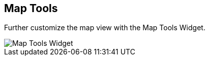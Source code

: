 :title: Map Tools
:type: using
:status: published
:parent: Using ${catalog-ui}
:summary: Using the Map Tools widget
:order: 07

== {title}

Further customize the map view with the ((Map Tools Widget)).

image::map-tools-widget.png[Map Tools Widget]